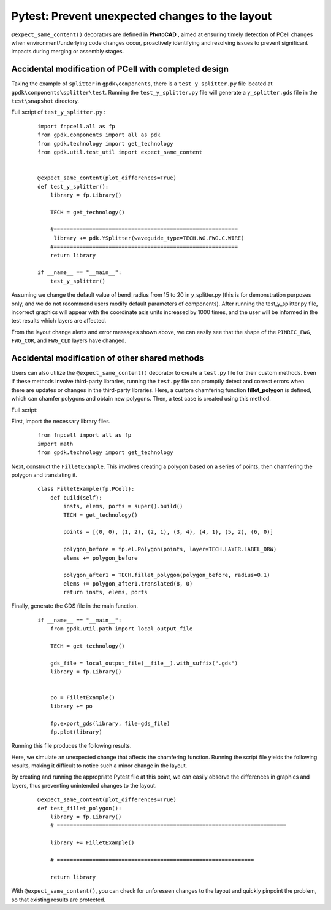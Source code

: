 Pytest: Prevent unexpected changes to the layout
==============================================================================

``@expect_same_content()``  decorators are defined in **PhotoCAD** , aimed at ensuring timely detection of PCell changes when environment/underlying code changes occur, proactively identifying and resolving issues to prevent significant impacts during merging or assembly stages.

.. image:: ../images/useful_Pytest_fig1.png

Accidental modification of PCell with completed design
--------------------------------------------------------------------

Taking the example of ``splitter`` in ``gpdk\components``, there is a ``test_y_splitter.py`` file located at ``gpdk\components\splitter\test``. Running the ``test_y_splitter.py`` file will generate a ``y_splitter.gds`` file in the ``test\snapshot`` directory.

Full script of ``test_y_splitter.py`` :

 ::

    import fnpcell.all as fp
    from gpdk.components import all as pdk
    from gpdk.technology import get_technology
    from gpdk.util.test_util import expect_same_content


    @expect_same_content(plot_differences=True)
    def test_y_splitter():
        library = fp.Library()

        TECH = get_technology()

        #=========================================================
         library += pdk.YSplitter(waveguide_type=TECH.WG.FWG.C.WIRE)
        #=========================================================
        return library

    if __name__ == "__main__":
        test_y_splitter()


Assuming we change the default value of bend_radius from 15 to 20 in y_splitter.py (this is for demonstration purposes only, and we do not recommend users modify default parameters of components). After running the test_y_splitter.py file, incorrect graphics will appear with the coordinate axis units increased by 1000 times, and the user will be informed in the test results which layers are affected.

.. image:: ../images/useful_Pytest_fig2.png

.. image:: ../images/useful_Pytest_fig3.png

From the layout change alerts and error messages shown above, we can easily see that the shape of the ``PINREC_FWG``, ``FWG_COR``, and ``FWG_CLD`` layers have changed.

Accidental modification of other shared methods
--------------------------------------------------------------

Users can also utilize the ``@expect_same_content()`` decorator to create a ``test.py`` file for their custom methods. Even if these methods involve third-party libraries, running the ``test.py`` file can promptly detect and correct errors when there are updates or changes in the third-party libraries. Here, a custom chamfering function **fillet_polygon** is defined, which can chamfer polygons and obtain new polygons. Then, a test case is created using this method.

Full script:

First, import the necessary library files.

 ::

    from fnpcell import all as fp
    import math
    from gpdk.technology import get_technology


Next, construct the ``FilletExample``. This involves creating a polygon based on a series of points, then chamfering the polygon and translating it.

 ::

    class FilletExample(fp.PCell):
        def build(self):
            insts, elems, ports = super().build()
            TECH = get_technology()

            points = [(0, 0), (1, 2), (2, 1), (3, 4), (4, 1), (5, 2), (6, 0)]

            polygon_before = fp.el.Polygon(points, layer=TECH.LAYER.LABEL_DRW)
            elems += polygon_before

            polygon_after1 = TECH.fillet_polygon(polygon_before, radius=0.1)
            elems += polygon_after1.translated(8, 0)
            return insts, elems, ports

Finally, generate the GDS file in the main function.

 ::

    if __name__ == "__main__":
        from gpdk.util.path import local_output_file

        TECH = get_technology()

        gds_file = local_output_file(__file__).with_suffix(".gds")
        library = fp.Library()


        po = FilletExample()
        library += po

        fp.export_gds(library, file=gds_file)
        fp.plot(library)


Running this file produces the following results.

.. image:: ../images/useful_Pytest_fig4.png

Here, we simulate an unexpected change that affects the chamfering function. Running the script file yields the following results, making it difficult to notice such a minor change in the layout.

.. image:: ../images/useful_Pytest_fig5.png

By creating and running the appropriate Pytest file at this point, we can easily observe the differences in graphics and layers, thus preventing unintended changes to the layout.

 ::

    @expect_same_content(plot_differences=True)
    def test_fillet_polygon():
        library = fp.Library()
        # =======================================================================

        library += FilletExample()

        # =============================================================

        return library


.. image:: ../images/useful_Pytest_fig6.png

With ``@expect_same_content()``, you can check for unforeseen changes to the layout and quickly pinpoint the problem, so that existing results are protected.